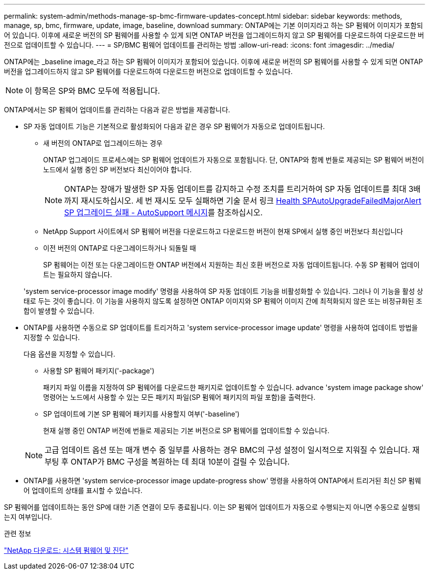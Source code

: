---
permalink: system-admin/methods-manage-sp-bmc-firmware-updates-concept.html 
sidebar: sidebar 
keywords: methods, manage, sp, bmc, firmware, update, image, baseline, download 
summary: ONTAP에는 기본 이미지라고 하는 SP 펌웨어 이미지가 포함되어 있습니다. 이후에 새로운 버전의 SP 펌웨어를 사용할 수 있게 되면 ONTAP 버전을 업그레이드하지 않고 SP 펌웨어를 다운로드하여 다운로드한 버전으로 업데이트할 수 있습니다. 
---
= SP/BMC 펌웨어 업데이트를 관리하는 방법
:allow-uri-read: 
:icons: font
:imagesdir: ../media/


[role="lead"]
ONTAP에는 _baseline image_라고 하는 SP 펌웨어 이미지가 포함되어 있습니다. 이후에 새로운 버전의 SP 펌웨어를 사용할 수 있게 되면 ONTAP 버전을 업그레이드하지 않고 SP 펌웨어를 다운로드하여 다운로드한 버전으로 업데이트할 수 있습니다.

[NOTE]
====
이 항목은 SP와 BMC 모두에 적용됩니다.

====
ONTAP에서는 SP 펌웨어 업데이트를 관리하는 다음과 같은 방법을 제공합니다.

* SP 자동 업데이트 기능은 기본적으로 활성화되어 다음과 같은 경우 SP 펌웨어가 자동으로 업데이트됩니다.
+
** 새 버전의 ONTAP로 업그레이드하는 경우
+
ONTAP 업그레이드 프로세스에는 SP 펌웨어 업데이트가 자동으로 포함됩니다. 단, ONTAP와 함께 번들로 제공되는 SP 펌웨어 버전이 노드에서 실행 중인 SP 버전보다 최신이어야 합니다.

+
[NOTE]
====
ONTAP는 장애가 발생한 SP 자동 업데이트를 감지하고 수정 조치를 트리거하여 SP 자동 업데이트를 최대 3배까지 재시도하십시오. 세 번 재시도 모두 실패하면 기술 문서 링크 https://kb.netapp.com/Advice_and_Troubleshooting/Data_Storage_Software/ONTAP_OS/Health_Monitor_SPAutoUpgradeFailedMajorAlert__SP_upgrade_fails_-_AutoSupport_Message[Health SPAutoUpgradeFailedMajorAlert SP 업그레이드 실패 - AutoSupport 메시지]를 참조하십시오.

====
** NetApp Support 사이트에서 SP 펌웨어 버전을 다운로드하고 다운로드한 버전이 현재 SP에서 실행 중인 버전보다 최신입니다
** 이전 버전의 ONTAP로 다운그레이드하거나 되돌릴 때
+
SP 펌웨어는 이전 또는 다운그레이드한 ONTAP 버전에서 지원하는 최신 호환 버전으로 자동 업데이트됩니다. 수동 SP 펌웨어 업데이트는 필요하지 않습니다.



+
'system service-processor image modify' 명령을 사용하여 SP 자동 업데이트 기능을 비활성화할 수 있습니다. 그러나 이 기능을 활성 상태로 두는 것이 좋습니다. 이 기능을 사용하지 않도록 설정하면 ONTAP 이미지와 SP 펌웨어 이미지 간에 최적화되지 않은 또는 비정규화된 조합이 발생할 수 있습니다.

* ONTAP를 사용하면 수동으로 SP 업데이트를 트리거하고 'system service-processor image update' 명령을 사용하여 업데이트 방법을 지정할 수 있습니다.
+
다음 옵션을 지정할 수 있습니다.

+
** 사용할 SP 펌웨어 패키지('-package')
+
패키지 파일 이름을 지정하여 SP 펌웨어를 다운로드한 패키지로 업데이트할 수 있습니다. advance 'system image package show' 명령어는 노드에서 사용할 수 있는 모든 패키지 파일(SP 펌웨어 패키지의 파일 포함)을 출력한다.

** SP 업데이트에 기본 SP 펌웨어 패키지를 사용할지 여부('-baseline')
+
현재 실행 중인 ONTAP 버전에 번들로 제공되는 기본 버전으로 SP 펌웨어를 업데이트할 수 있습니다.



+
[NOTE]
====
고급 업데이트 옵션 또는 매개 변수 중 일부를 사용하는 경우 BMC의 구성 설정이 일시적으로 지워질 수 있습니다. 재부팅 후 ONTAP가 BMC 구성을 복원하는 데 최대 10분이 걸릴 수 있습니다.

====
* ONTAP를 사용하면 'system service-processor image update-progress show' 명령을 사용하여 ONTAP에서 트리거된 최신 SP 펌웨어 업데이트의 상태를 표시할 수 있습니다.


SP 펌웨어를 업데이트하는 동안 SP에 대한 기존 연결이 모두 종료됩니다. 이는 SP 펌웨어 업데이트가 자동으로 수행되는지 아니면 수동으로 실행되는지 여부입니다.

.관련 정보
https://mysupport.netapp.com/site/downloads/firmware/system-firmware-diagnostics["NetApp 다운로드: 시스템 펌웨어 및 진단"^]
